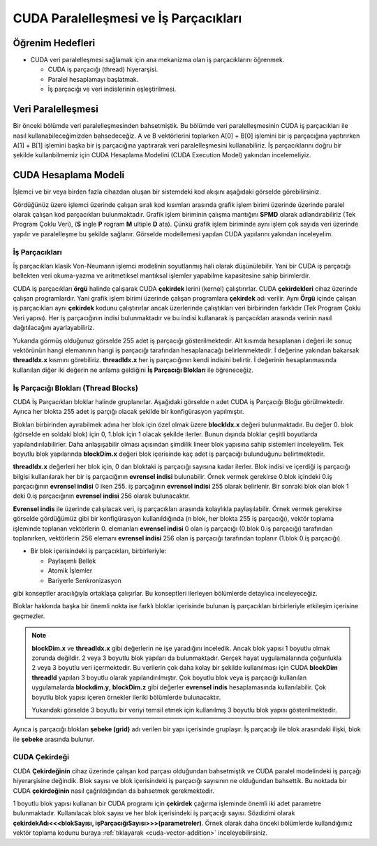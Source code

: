 ==============================================
CUDA Paralelleşmesi ve İş Parçacıkları
==============================================


Öğrenim Hedefleri
-----------------

*  CUDA veri paralelleşmesi sağlamak için ana mekanizma olan iş parçacıklarını öğrenmek. 

   *  CUDA iş parçacığı (thread) hiyerarşisi.
   *  Paralel hesaplamayı başlatmak.
   *  İş parçacığı ve veri indislerinin eşleştirilmesi.


Veri Paralelleşmesi
-------------------
.. image:: /assets/cuda/02/02/01.jpg
   :width: 600

Bir önceki bölümde veri paralelleşmesinden bahsetmiştik. Bu bölümde veri paralelleşmesinin CUDA iş parçacıkları ile nasıl kullanabileceğimizden bahsedeceğiz. A ve B vektörlerini toplarken A[0] + B[0] işlemini bir iş parçacığına yaptırırken A[1] + B[1] işlemini başka bir iş parçacığına yaptırarak veri paralelleşmesini kullanabiliriz. İş parçacıklarını doğru bir şekilde kullanbilmemiz için CUDA Hesaplama Modelini (CUDA Execution Model) yakından incelemeliyiz.  

CUDA Hesaplama Modeli
---------------------
İşlemci ve bir veya birden fazla cihazdan oluşan bir sistemdeki kod akışını aşağıdaki görselde görebilirsiniz.

.. image:: /assets/cuda/02/03/01.png
   :width: 600

Gördüğünüz üzere işlemci üzerinde çalışan sıralı kod kısımları arasında grafik işlem birimi üzerinde üzerinde paralel olarak çalışan kod parçacıkları bulunmaktadır. Grafik işlem biriminin çalışma mantığını **SPMD** olarak adlandırabiliriz (Tek Program Çoklu Veri), (**S** ingle **P** rogram **M** ultiple **D** ata). Çünkü grafik işlem biriminde aynı işlem çok sayıda veri üzerinde yapılır ve paralelleşme bu şekilde sağlanır. Görselde modellemesi yapılan CUDA yapılarını yakından inceleyelim.

İş Parçacıkları
^^^^^^^^^^^^^^^

İş parçacıkları klasik Von-Neumann işlemci modelinin soyutlanmış hali olarak düşünülebilir. Yani bir CUDA iş parçacığı bellekten veri okuma-yazma ve aritmetiksel mantıksal işlemler yapabilme kapasitesine sahip birimlerdir.

CUDA iş parçacıkları **örgü** halinde çalışarak CUDA **çekirdek** lerini (kernel) çalıştırırlar. CUDA **çekirdekleri**  cihaz üzerinde çalışan programlardır. Yani grafik işlem birimi üzerinde çalışan programlara **çekirdek** adı verilir. Aynı **Örgü** içinde çalışan iş parçacıkları aynı **çekirdek** kodunu çalıştırırlar ancak üzerlerinde çalıştıkları veri birbirinden farklıdır (Tek Program Çoklu Veri yapısı). Her iş parçacığının indisi bulunmaktadır ve bu indisi kullanarak iş parçacıkları arasında verinin nasıl dağıtılacağını ayarlayabiliriz. 

.. image:: /assets/cuda/02/03/02.png
   :width: 600

Yukarıda görmüş olduğunuz görselde 255 adet iş parçacığı gösterilmektedir. Alt kısımda hesaplanan i değeri ile sonuç vektörünün hangi elemanının hangi iş parçacığı tarafından hesaplanacağı belirlenmektedir. İ değerine yakından bakarsak **threadIdx.x** kısmını görebiliriz. **threadIdx.x** her iş parçacığının kendi indisini belirtir. İ değerinin hesaplanmasında kullanılan diğer iki değerin ne anlama geldiğini **İş Parçacığı Blokları** ile öğreneceğiz.


İş Parçacığı Blokları (Thread Blocks)
^^^^^^^^^^^^^^^^^^^^^^^^^^^^^^^^^^^^^

CUDA İş Parçacıkları bloklar halinde gruplanırlar. Aşağıdaki görselde n adet CUDA iş Parçacığı Bloğu görülmektedir. Ayrıca her blokta 255 adet iş parçığı olacak şekilde bir konfigürasyon yapılmıştır. 

.. image:: /assets/cuda/02/03/03.png
   :width: 600

Blokları birbirinden ayırabilmek adına her blok için özel olmak üzere **blockIdx.x** değeri bulunmaktadır. Bu değer 0. blok (görselde en soldaki blok) için 0, 1.blok için 1 olacak şekilde ilerler. Bunun dışında bloklar çeşitli boyutlarda yapılandırılabilirler. Daha anlaşışabilir olması açısından şimdilik lineer blok yapısına sahip sistemleri inceleyelim. Tek boyutlu blok yapılarında **blockDim.x** değeri blok içerisinde kaç adet iş parçacığı bulunduğunu belirtmektedir.

**threadIdx.x** değerleri her blok için, 0 dan bloktaki iş parçacığı sayısına kadar ilerler. Blok indisi ve içerdiği iş parçacığı bilgisi kullanılarak her bir iş parçacığının **evrensel indisi** bulunabilir. Örnek vermek gerekirse 0.blok içindeki 0.iş parçacığının **evrensel indisi** 0 iken 255. iş parçağının **evrensel indisi** 255 olarak belirlenir. Bir sonraki blok olan blok 1 deki 0.iş parçacığının **evrensel indisi** 256 olarak bulunacaktır. 

**Evrensel indis** ile üzerinde çalışılacak veri, iş parçacıkları arasında kolaylıkla paylaşılabilir. Örnek vermek gerekirse görselde gördüğümüz gibi bir konfigürasyon kullanıldığında (n blok, her blokta 255 iş parçacığı), vektör toplama işleminde toplanan vektörlerin 0. elemanları **evrensel indisi** 0 olan iş parçacığı (0.blok 0.iş parçacığı) tarafından toplanırken, vektörlerin 256 elemanı **evrensel indisi** 256 olan iş parçacığı tarafından toplanır (1.blok 0.iş parçacığı).

*  Bir blok içerisindeki iş parçacıkları, birbirleriyle:

   *  Paylaşımlı Bellek
   *  Atomik İşlemler
   *  Bariyerle Senkronizasyon

gibi konseptler aracılığıyla ortaklaşa çalışırlar. Bu konseptleri ilerleyen bölümlerde detaylıca inceleyeceğiz.

Bloklar hakkında başka bir önemli nokta ise farklı bloklar içerisinde bulunan iş parçacıkları birbirleriyle etkileşim içerisine geçmezler. 


.. note::
   
   **blockDim.x** ve **threadIdx.x** gibi değerlerin ne işe yaradığını inceledik. Ancak blok yapısı 1 boyutlu olmak zorunda değildir. 2 veya 3 boyutlu blok yapıları da bulunmaktadır. Gerçek hayat uygulamalarında çoğunlukla 2 veya 3 boyutlu veri içermektedir. Bu verilerin çok daha kolay bir şekilde kullanılması için CUDA **blockDim** **threadId** yapıları 3 boyutlu olarak yapılandırılmıştır. Çok boyutlu blok veya iş parçacığı kullanılan uygulamalarda **blockdim.y**, **blockDim.z** gibi değerler **evrensel indis** hesaplamasında kullanılabilir. Çok boyutlu blok yapısı içeren örnekler ileriki bölümlerde bulunacaktır.  
   
   .. image:: /assets/cuda/02/03/04.png
      :width: 400
   
   | Yukarıdaki görselde 3 boyutlu bir veriyi temsil etmek için kullanılmış 3 boyutlu blok yapısı gösterilmektedir.

Ayrıca iş parçacığı blokları **şebeke (grid)** adı verilen bir yapı içerisinde gruplaşır. İş parçacığı ile blok arasındaki ilişki, blok ile **şebeke** arasında bulunur. 

CUDA Çekirdeği
^^^^^^^^^^^^^^

CUDA **Çekirdeğinin** cihaz üzerinde çalışan kod parçası olduğundan bahsetmiştik ve CUDA paralel modelindeki iş parçağı hiyerarşisine değindik. Blok sayısı ve blok içerisindeki iş parçacığı sayısının ne olduğundan bahsettik. Bu noktada bir CUDA **çekirdeğinin** nasıl çağrıldığından da bahsetmek gerekmektedir.

1 boyutlu blok yapısı kullanan bir CUDA programı için **çekirdek** çağırma işleminde önemli iki adet parametre bulunmaktadır. Kullanılacak blok sayısı ve her blok içerisindeki iş parçacığı sayısı. Sözdizimi olarak **çekirdekAdı<<<blokSayısı, işParçacığıSayısı>>>(parametreler)**. Örnek olarak daha önceki bölümlerde kullandığımız vektör toplama kodunu buraya  :ref:`tıklayarak <cuda-vector-addition>` inceleyebilirsiniz.

